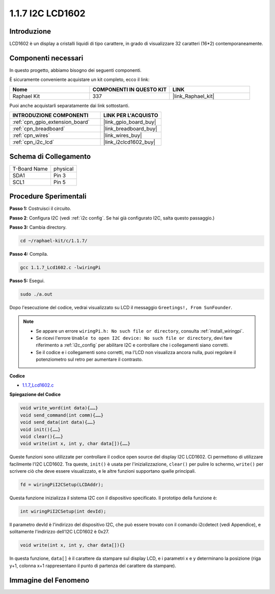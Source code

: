 .. nota::

    Ciao, benvenuto nella Community di appassionati di SunFounder Raspberry Pi & Arduino & ESP32 su Facebook! Approfondisci Raspberry Pi, Arduino ed ESP32 insieme ad altri appassionati.

    **Perché unirti a noi?**

    - **Supporto esperto**: Risolvi problemi post-vendita e sfide tecniche con l'aiuto della nostra comunità e del nostro team.
    - **Impara e condividi**: Scambia consigli e tutorial per migliorare le tue competenze.
    - **Anteprime esclusive**: Ottieni accesso anticipato agli annunci di nuovi prodotti e alle anteprime.
    - **Sconti speciali**: Approfitta di sconti esclusivi sui nostri prodotti più recenti.
    - **Promozioni festive e omaggi**: Partecipa a omaggi e promozioni festive.

    👉 Pronto a esplorare e creare con noi? Clicca su [|link_sf_facebook|] e unisciti oggi stesso!

.. _1.1.7_c_pi5:

1.1.7 I2C LCD1602
========================

Introduzione
-------------------

LCD1602 è un display a cristalli liquidi di tipo carattere, in grado di visualizzare 32 caratteri (16*2) contemporaneamente.

Componenti necessari
-------------------------------

In questo progetto, abbiamo bisogno dei seguenti componenti.
                                                                                                                                                                                                                                                                                                                                                                                                                                               
.. image:: ../img/list_i2c_lcd.png

È sicuramente conveniente acquistare un kit completo, ecco il link:

.. list-table::
    :widths: 20 20 20
    :header-rows: 1

    *   - Nome	
        - COMPONENTI IN QUESTO KIT
        - LINK
    *   - Raphael Kit
        - 337
        - |link_Raphael_kit|

Puoi anche acquistarli separatamente dai link sottostanti.

.. list-table::
    :widths: 30 20
    :header-rows: 1

    *   - INTRODUZIONE COMPONENTI
        - LINK PER L'ACQUISTO

    *   - :ref:`cpn_gpio_extension_board`
        - |link_gpio_board_buy|
    *   - :ref:`cpn_breadboard`
        - |link_breadboard_buy|
    *   - :ref:`cpn_wires`
        - |link_wires_buy|
    *   - :ref:`cpn_i2c_lcd`
        - |link_i2clcd1602_buy|

Schema di Collegamento
----------------------------

============ ========
T-Board Name physical
SDA1         Pin 3
SCL1         Pin 5
============ ========

.. image:: ../img/schematic_i2c_lcd.png


Procedure Sperimentali
-----------------------------

**Passo 1:** Costruisci il circuito.

.. image:: ../img/image96.png


**Passo 2**: Configura I2C (vedi :ref:`i2c config`. Se hai già configurato I2C, salta questo passaggio.)

**Passo 3:** Cambia directory.

.. raw:: html

   <run></run>

.. code-block::

    cd ~/raphael-kit/c/1.1.7/

**Passo 4:** Compila.

.. raw:: html

   <run></run>

.. code-block::

    gcc 1.1.7_Lcd1602.c -lwiringPi

**Passo 5:** Esegui.

.. raw:: html

   <run></run>

.. code-block::

    sudo ./a.out

Dopo l'esecuzione del codice, vedrai visualizzato su LCD il messaggio ``Greetings!, From SunFounder``.

.. note::

    * Se appare un errore ``wiringPi.h: No such file or directory``, consulta :ref:`install_wiringpi`.
    * Se ricevi l'errore ``Unable to open I2C device: No such file or directory``, devi fare riferimento a :ref:`i2c_config` per abilitare I2C e controllare che i collegamenti siano corretti.
    * Se il codice e i collegamenti sono corretti, ma l'LCD non visualizza ancora nulla, puoi regolare il potenziometro sul retro per aumentare il contrasto.

**Codice**

* `1.1.7_Lcd1602.c <https://github.com/sunfounder/raphael-kit/blob/master/c/1.1.7/1.1.7_Lcd1602.c>`_

**Spiegazione del Codice**

.. code-block::

    void write_word(int data){……}
    void send_command(int comm){……}
    void send_data(int data){……}
    void init(){……}
    void clear(){……}
    void write(int x, int y, char data[]){……}

Queste funzioni sono utilizzate per controllare il codice open source del display I2C LCD1602. Ci permettono di utilizzare facilmente l'I2C LCD1602.
Tra queste, ``init()`` è usata per l'inizializzazione, ``clear()`` per pulire lo schermo, ``write()`` per scrivere ciò che deve essere visualizzato, e le altre funzioni supportano quelle principali.

.. code-block:: c

    fd = wiringPiI2CSetup(LCDAddr);

Questa funzione inizializza il sistema I2C con il dispositivo specificato. Il prototipo della funzione è:

.. code-block:: c

    int wiringPiI2CSetup(int devId);

Il parametro devId è l'indirizzo del dispositivo I2C, che può essere trovato con il comando i2cdetect (vedi Appendice), e solitamente l'indirizzo dell'I2C LCD1602 è 0x27.

.. code-block:: c

    void write(int x, int y, char data[]){}

In questa funzione, ``data[]`` è il carattere da stampare sul display LCD, e i parametri x e y determinano la posizione (riga y+1, colonna x+1 rappresentano il punto di partenza del carattere da stampare).

Immagine del Fenomeno
--------------------------

.. image:: ../img/image97.jpeg
